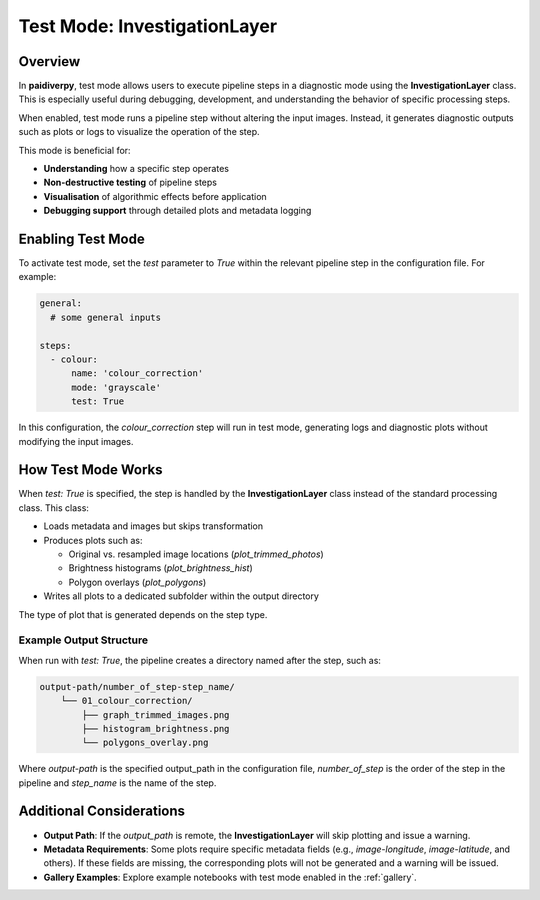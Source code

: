 .. _guide_test_mode:

Test Mode: InvestigationLayer
=============================

Overview
--------

In **paidiverpy**, test mode allows users to execute pipeline steps in a diagnostic mode
using the **InvestigationLayer** class. This is especially useful during debugging, development,
and understanding the behavior of specific processing steps.

When enabled, test mode runs a pipeline step without altering the input images. Instead, it
generates diagnostic outputs such as plots or logs to visualize the operation of the step.

This mode is beneficial for:

- **Understanding** how a specific step operates
- **Non-destructive testing** of pipeline steps
- **Visualisation** of algorithmic effects before application
- **Debugging support** through detailed plots and metadata logging

Enabling Test Mode
------------------

To activate test mode, set the `test` parameter to `True` within the relevant pipeline step in the configuration file.
For example:

.. code-block:: yaml

    general:
      # some general inputs

    steps:
      - colour:
          name: 'colour_correction'
          mode: 'grayscale'
          test: True

In this configuration, the `colour_correction` step will run in test mode, generating logs and
diagnostic plots without modifying the input images.

How Test Mode Works
-------------------

When `test: True` is specified, the step is handled by the **InvestigationLayer** class instead of the standard processing class.
This class:

- Loads metadata and images but skips transformation
- Produces plots such as:

  * Original vs. resampled image locations (`plot_trimmed_photos`)
  * Brightness histograms (`plot_brightness_hist`)
  * Polygon overlays (`plot_polygons`)

- Writes all plots to a dedicated subfolder within the output directory

The type of plot that is generated depends on the step type.

Example Output Structure
^^^^^^^^^^^^^^^^^^^^^^^^

When run with `test: True`, the pipeline creates a directory named after the step, such as:

.. code-block::

    output-path/number_of_step-step_name/
        └── 01_colour_correction/
            ├── graph_trimmed_images.png
            ├── histogram_brightness.png
            └── polygons_overlay.png

Where `output-path` is the specified output_path in the configuration file,
`number_of_step` is the order of the step in the pipeline and `step_name` is the name of the step.


Additional Considerations
-------------------------

- **Output Path**: If the `output_path` is remote, the **InvestigationLayer** will skip plotting and issue a warning.
- **Metadata Requirements**: Some plots require specific metadata fields (e.g., `image-longitude`, `image-latitude`, and others). If these fields are missing, the corresponding plots will not be generated and a warning will be issued.
- **Gallery Examples**: Explore example notebooks with test mode enabled in the :ref:`gallery`.
